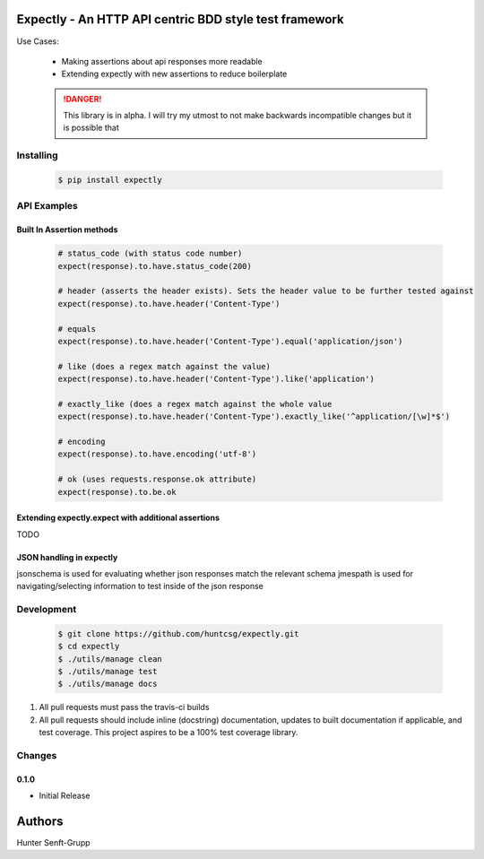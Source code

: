 Expectly - An HTTP API centric BDD style test framework
-------------------------------------------------------

|travis| |pypi| |docs|

Use Cases:

    - Making assertions about api responses more readable
    - Extending expectly with new assertions to reduce boilerplate


    .. DANGER::

       This library is in alpha. I will try my utmost to not make backwards incompatible changes
       but it is possible that

Installing
==========

   .. code-block:: shell

      $ pip install expectly

API Examples
============

Built In Assertion methods
**************************

    .. code-block:: python

        # status_code (with status code number)
        expect(response).to.have.status_code(200)

        # header (asserts the header exists). Sets the header value to be further tested against
        expect(response).to.have.header('Content-Type')

        # equals
        expect(response).to.have.header('Content-Type').equal('application/json')

        # like (does a regex match against the value)
        expect(response).to.have.header('Content-Type').like('application')

        # exactly_like (does a regex match against the whole value
        expect(response).to.have.header('Content-Type').exactly_like('^application/[\w]*$')

        # encoding
        expect(response).to.have.encoding('utf-8')

        # ok (uses requests.response.ok attribute)
        expect(response).to.be.ok


Extending expectly.expect with additional assertions
****************************************************

TODO

JSON handling in expectly
*************************


jsonschema is used for evaluating whether json responses match the relevant schema
jmespath is used for navigating/selecting information to test inside of the json response


Development
===========

   .. code-block:: shell

      $ git clone https://github.com/huntcsg/expectly.git
      $ cd expectly
      $ ./utils/manage clean
      $ ./utils/manage test
      $ ./utils/manage docs


1. All pull requests must pass the travis-ci builds
2. All pull requests should include inline (docstring) documentation, updates to built documentation if applicable,
   and test coverage. This project aspires to be a 100% test coverage library.


.. |travis| image:: https://travis-ci.org/huntcsg/expectly.svg?branch=master
   :target: https://travis-ci.org/huntcsg/expectly
.. |pypi| image:: https://img.shields.io/pypi/v/expectly.svg
   :target: https://pypi.python.org/pypi/expectly
.. |docs| image:: https://readthedocs.org/projects/expectly/badge/?version=latest
   :target: http://expectly.readthedocs.io/en/latest/?badge=latest
Changes
=======

0.1.0
*****

- Initial Release
Authors
-------

Hunter Senft-Grupp


